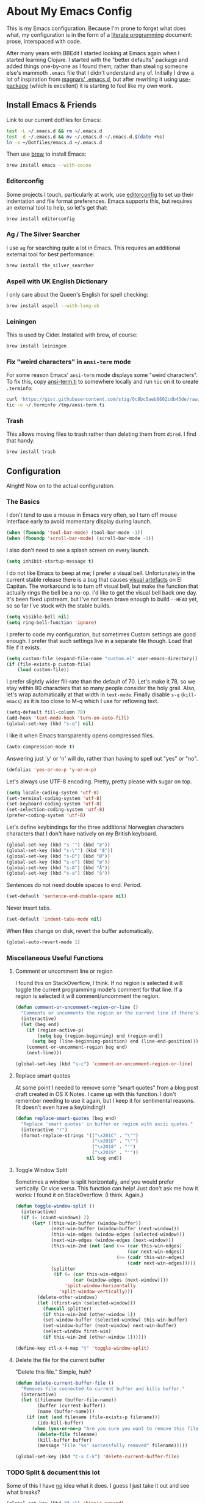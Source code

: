 * About My Emacs Config

  This is my Emacs configuration. Because I'm prone to forget what does what,
  my configuration is in the form of a [[http://orgmode.org/worg/org-contrib/babel/intro.html#literate-programming][literate programming]] document: prose,
  interspaced with code.

  After many years with BBEdit I started looking at Emacs again when I started
  learning Clojure. I started with the "better defaults" package and added
  things one-by-one as I found them, rather than stealing someone else's
  mammoth =.emacs= file that I didn't understand any of. Initially I drew a
  lot of inspiration from [[https://github.com/magnars/.emacs.d][magnars' .emacs.d]], but after rewriting it using
  [[https://github.com/jwiegley/use-package][use-package]] (which is excellent) it is starting to feel like my own work.

** Install Emacs & Friends

   Link to our current dotfiles for Emacs:

   #+BEGIN_SRC sh
     test -L ~/.emacs.d && rm ~/.emacs.d
     test -d ~/.emacs.d && mv ~/.emacs.d ~/.emacs.d.$(date +%s)
     ln -s ~/Dotfiles/emacs.d ~/.emacs.d
   #+END_SRC

   Then use [[http://brew.sh][brew]] to install Emacs:

   #+BEGIN_SRC sh
     brew install emacs --with-cocoa
   #+END_SRC

*** Editorconfig

    Some projects I touch, particularly at work, use [[http://editorconfig.org][editorconfig]] to set up
    their indentation and file format preferences. Emacs supports this, but
    requires an external tool to help, so let's get that:

    #+BEGIN_SRC sh
      brew install editorconfig
    #+END_SRC

*** Ag / The Silver Searcher

    I use =ag= for searching quite a lot in Emacs. This requires an additional
    external tool for best performance:

    #+BEGIN_SRC sh
      brew install the_silver_searcher
    #+END_SRC

*** Aspell with UK English Dictionary

    I only care about the Queen's English for spell checking:

    #+BEGIN_SRC sh
      brew install aspell --with-lang-uk
    #+END_SRC

*** Leiningen

    This is used by Cider. Installed with brew, of course:

    #+BEGIN_SRC sh
      brew install leiningen
    #+END_SRC

*** Fix "weird characters" in =ansi-term= mode

    For some reason Emacs' =ansi-term= mode displays some "weird characters".
    To fix this, copy [[https://gist.github.com/stig/0c8bc5aeb8602cdb45de#file-ansi-term-ti][ansi-term.ti]] to somewhere locally and run =tic= on it to
    create =.terminfo=:

    #+BEGIN_SRC sh
    curl 'https://gist.githubusercontent.com/stig/0c8bc5aeb8602cdb45de/raw/e20e6fb0a0d937b51dfdd4107053ac0b140efb2c/ansi-term.ti' > /tmp/ansi-term.ti
    tic -o ~/.terminfo /tmp/ansi-term.ti
    #+END_SRC

*** Trash

    This allows moving files to trash rather than deleting them from =dired=.
    I find that handy.

    #+BEGIN_SRC sh
    brew install trash
    #+END_SRC

** Configuration

   Alright! Now on to the actual configuration.

*** The Basics

    I don't tend to use a mouse in Emacs very often, so I turn off mouse
    interface early to avoid momentary display during launch.

    #+BEGIN_SRC emacs-lisp
      (when (fboundp 'tool-bar-mode) (tool-bar-mode -1))
      (when (fboundp 'scroll-bar-mode) (scroll-bar-mode -1))
    #+END_SRC

    I also don't need to see a splash screen on every launch.

    #+BEGIN_SRC emacs-lisp
      (setq inhibit-startup-message t)
    #+END_SRC

    I do not like Emacs to beep at me; I prefer a visual bell. Unfortunately
    in the current stable release there is a bug that causes [[http://debbugs.gnu.org/cgi/bugreport.cgi?bug%3D21662][visual artefacts]]
    on El Capitan. The workaround is to turn off visual bell, but make the
    function that actually rings the bell be a no-op. I'd like to get the
    visual bell back one day. It's been fixed upstream, but I've not been
    brave enough to build =--HEAD= yet, so so far I've stuck with the stable
    builds.

    #+BEGIN_SRC emacs-lisp
      (setq visible-bell nil)
      (setq ring-bell-function 'ignore)
    #+END_SRC

    I prefer to code my configuration, but sometimes Custom settings are good
    enough. I prefer that such settings live in a separate file though. Load
    that file if it exists.

    #+BEGIN_SRC emacs-lisp
      (setq custom-file (expand-file-name "custom.el" user-emacs-directory))
      (if (file-exists-p custom-file)
          (load custom-file))
    #+END_SRC

    I prefer slightly wider fill-rate than the default of 70. Let's make it
    78, so we stay within 80 characters that so many people consider the holy
    grail. Also, let's wrap automatically at that width in =text-mode=.
    Finally disable =s-q= (=kill-emacs=) as it is too close to M-q which I use
    for reflowing text.

    #+BEGIN_SRC emacs-lisp
      (setq-default fill-column 78)
      (add-hook 'text-mode-hook 'turn-on-auto-fill)
      (global-set-key (kbd "s-q") nil)
    #+END_SRC

    I like it when Emacs transparently opens compressed files.

    #+BEGIN_SRC emacs-lisp
      (auto-compression-mode t)
    #+END_SRC

    Answering just 'y' or 'n' will do, rather than having to spell out "yes"
    or "no".

    #+BEGIN_SRC emacs-lisp
      (defalias 'yes-or-no-p 'y-or-n-p)
    #+END_SRC

    Let's always use UTF-8 encoding. Pretty, pretty please with sugar on top.

    #+BEGIN_SRC emacs-lisp
      (setq locale-coding-system 'utf-8)
      (set-terminal-coding-system 'utf-8)
      (set-keyboard-coding-system 'utf-8)
      (set-selection-coding-system 'utf-8)
      (prefer-coding-system 'utf-8)
    #+END_SRC

    Let's define keybindings for the three additional Norwegian characters
    characters that I don't have natively on my British keyboard.

    #+BEGIN_SRC emacs-lisp
      (global-set-key (kbd "s-'") (kbd "æ"))
      (global-set-key (kbd "s-\"") (kbd "Æ"))
      (global-set-key (kbd "s-O") (kbd "Ø"))
      (global-set-key (kbd "s-o") (kbd "ø"))
      (global-set-key (kbd "s-A") (kbd "Å"))
      (global-set-key (kbd "s-a") (kbd "å"))
    #+END_SRC

    Sentences do not need double spaces to end. Period.

    #+BEGIN_SRC emacs-lisp
      (set-default 'sentence-end-double-space nil)
    #+END_SRC

    Never insert tabs.

  #+BEGIN_SRC emacs-lisp
    (set-default 'indent-tabs-mode nil)
  #+END_SRC

    When files change on disk, revert the buffer automatically.

    #+BEGIN_SRC emacs-lisp
      (global-auto-revert-mode 1)
    #+END_SRC

*** Miscellaneous Useful Functions

**** Comment or uncomment line or region

     I found this on StackOverflow, I think. If no region is selected it will
     toggle the current programming mode's comment for that line. If a region
     is selected it will comment/uncomment the region.

     #+BEGIN_SRC emacs-lisp
       (defun comment-or-uncomment-region-or-line ()
         "Comments or uncomments the region or the current line if there's no active region."
         (interactive)
         (let (beg end)
           (if (region-active-p)
               (setq beg (region-beginning) end (region-end))
             (setq beg (line-beginning-position) end (line-end-position)))
           (comment-or-uncomment-region beg end)
           (next-line)))

       (global-set-key (kbd "s-c") 'comment-or-uncomment-region-or-line)
     #+END_SRC

**** Replace smart quotes

     At some point I needed to remove some "smart quotes" from a blog post
     draft created in OS X Notes. I came up with this function. I don't
     remember needing to use it again, but I keep it for sentimental reasons.
     (It doesn't even have a keybinding!)

     #+BEGIN_SRC emacs-lisp
       (defun replace-smart-quotes (beg end)
         "Replace 'smart quotes' in buffer or region with ascii quotes."
         (interactive "r")
         (format-replace-strings '(("\x201C" . "\"")
                                   ("\x201D" . "\"")
                                   ("\x2018" . "'")
                                   ("\x2019" . "'"))
                                 nil beg end))
     #+END_SRC

**** Toggle Window Split

     Sometimes a window is split horizontally, and you would prefer
     vertically. Or vice versa. This function can help! Just don't ask me how
     it works: I found it on StackOverflow. (I think. Again.)

     #+BEGIN_SRC emacs-lisp
       (defun toggle-window-split ()
         (interactive)
         (if (= (count-windows) 2)
             (let* ((this-win-buffer (window-buffer))
                    (next-win-buffer (window-buffer (next-window)))
                    (this-win-edges (window-edges (selected-window)))
                    (next-win-edges (window-edges (next-window)))
                    (this-win-2nd (not (and (<= (car this-win-edges)
                                                (car next-win-edges))
                                            (<= (cadr this-win-edges)
                                                (cadr next-win-edges)))))
                    (splitter
                     (if (= (car this-win-edges)
                            (car (window-edges (next-window))))
                         'split-window-horizontally
                       'split-window-vertically)))
               (delete-other-windows)
               (let ((first-win (selected-window)))
                 (funcall splitter)
                 (if this-win-2nd (other-window 1))
                 (set-window-buffer (selected-window) this-win-buffer)
                 (set-window-buffer (next-window) next-win-buffer)
                 (select-window first-win)
                 (if this-win-2nd (other-window 1))))))

       (define-key ctl-x-4-map "t" 'toggle-window-split)
     #+END_SRC

**** Delete the file for the current buffer

     "Delete this file." Simple, huh?

     #+BEGIN_SRC emacs-lisp
       (defun delete-current-buffer-file ()
         "Removes file connected to current buffer and kills buffer."
         (interactive)
         (let ((filename (buffer-file-name))
               (buffer (current-buffer))
               (name (buffer-name)))
           (if (not (and filename (file-exists-p filename)))
               (ido-kill-buffer)
             (when (yes-or-no-p "Are you sure you want to remove this file? ")
               (delete-file filename)
               (kill-buffer buffer)
               (message "File '%s' successfully removed" filename)))))

       (global-set-key (kbd "C-x C-k") 'delete-current-buffer-file)
     #+END_SRC

*** TODO Split & document this lot

    Some of this I have _no_ idea what it does. I guess I just take it out and
    see what breaks?

  #+BEGIN_SRC emacs-lisp
  (global-set-key (kbd "M-/") 'hippie-expand)
  (global-set-key (kbd "C-s") 'isearch-forward-regexp)
  (global-set-key (kbd "C-r") 'isearch-backward-regexp)

  ;; Show active region
  (transient-mark-mode 1)
  (make-variable-buffer-local 'transient-mark-mode)
  (put 'transient-mark-mode 'permanent-local t)
  (setq-default transient-mark-mode t)

  ;; Save a list of recent files visited. (open recent file with C-x f)
  (recentf-mode 1)
  (setq recentf-max-saved-items 100) ;; just 20 is too recent

  ;; Save minibuffer history
  (savehist-mode 1)
  (setq history-length 1000)

  (setq-default save-place t)
  (setq save-place-file (concat user-emacs-directory "places"))

  (show-paren-mode 1)

  ;; Improve pasting behaviour with programs outside Emacs
  (setq x-select-enable-clipboard t
        x-select-enable-primary t
        save-interprogram-paste-before-kill t
        mouse-yank-at-point t)

  (setq require-final-newline t)

  ;; Auto refresh dired, but be quiet about it
  (setq global-auto-revert-non-file-buffers t
        auto-revert-verbose nil)

  (setq delete-by-moving-to-trash t)

  ;; Don't litter my file tree with backup files
  (setq backup-directory-alist `(("." . ,(concat user-emacs-directory "backups"))))

  (setq mac-command-modifier 'meta
        mac-option-modifier 'super
        mac-control-modifier 'control
        ns-function-modifier 'hyper)


  (setq ispell-program-name "aspell"
        ispell-dictionary "british")

  ;; Launch/switch to eshell more easily
  (global-set-key (kbd "C-c s") 'eshell)


  ;; Allow ssh+sudo with tramp
  (set-default 'tramp-default-proxies-alist
               (quote ((".*" "\\`root\\'" "/ssh:%h:"))))


  ;; Don't connect via SSH for localhost
  (add-to-list 'tramp-default-proxies-alist
               '((regexp-quote (system-name)) nil nil))

  (setq temporary-file-directory "/tmp/")

  ;; This lets me re-open the currently open file using sudo.
  ;; Credit: http://www.emacswiki.org/emacs/TrampMode#toc31
  (defun sudo-edit-current-file ()
    (interactive)
    (let ((position (point)))
      (find-alternate-file
       (if (file-remote-p (buffer-file-name))
           (let ((vec (tramp-dissect-file-name (buffer-file-name))))
             (tramp-make-tramp-file-name
              "sudo"
              (tramp-file-name-user vec)
              (tramp-file-name-host vec)
              (tramp-file-name-localname vec)))
         (concat "/sudo::" (buffer-file-name))))
      (goto-char position)))

  (global-set-key (kbd "C-c C-s") 'sudo-edit-current-file)

  ;; Join line below
  (global-set-key (kbd "M-j")
                  (lambda ()
                    (interactive)
                    (join-line -1)))


  ;; Display whitespace annoyances
  (require 'whitespace)
  (setq whitespace-style '(face empty tabs trailing))
  (global-whitespace-mode t)

  (global-set-key (kbd "s-w") 'whitespace-cleanup)

  (require 'server)
  (unless (server-running-p)
    (server-start))

  ;;
  ;; Packages installed with package.el
  ;;


  (package-initialize)

  (add-to-list 'package-archives
               '("melpa" . "http://melpa.milkbox.net/packages/"))

  (add-to-list 'package-archives
               '("melpa-stable" . "http://stable.milkbox.net/packages/"))

  (unless (package-installed-p 'use-package)
    (message "%s" "Refreshing package database...")
    (package-refresh-contents)
    (package-install 'use-package))

  (eval-when-compile
    (require 'use-package))
  (require 'bind-key)

  (use-package leuven-theme
    :ensure t
    :config
    (load-theme 'leuven t))

  (use-package magit
    :ensure t

    :bind ("M-m" . magit-status)

    :init
    (setq magit-git-executable "/usr/bin/git"
          git-commit-summary-max-length 65
          magit-diff-refine-hunk 'all
          magit-push-always-verify nil)

    :config
    (use-package magit-gh-pulls
      :ensure t
      :config
      (add-hook 'magit-mode-hook 'turn-on-magit-gh-pulls)))

  (use-package markdown-mode
    :ensure t
    :mode "\\.md'"

    :init
    (setq markdown-command "multimarkdown"))

  (use-package smartparens
    :ensure t

    :config
    (smartparens-global-mode t)
    (show-smartparens-global-mode t)
    (sp-pair "'" nil :actions :rem)

    ;; Add smartparens-strict-mode to all sp--lisp-modes hooks. C-h v sp--lisp-modes
    ;; to customize/view this list.
    (mapc (lambda (mode)
            (add-hook (intern (format "%s-hook" (symbol-name mode))) 'smartparens-strict-mode))
          sp--lisp-modes)

    ;; Conveniently set keys into the sp-keymap, limiting the keybinding to buffers
    ;; with SP mode activated
    (mapc (lambda (info)
            (let ((key (kbd (car info)))
                  (function (car (cdr info))))
              (define-key sp-keymap key function)))
          '(("C-M-f" sp-forward-sexp)
            ("C-M-b" sp-backward-sexp)

            ("C-M-d" sp-down-sexp)
            ("C-M-a" sp-backward-down-sexp)
            ("C-S-a" sp-beginning-of-sexp)
            ("C-S-d" sp-end-of-sexp)

            ("C-M-e" sp-up-sexp)

            ("C-M-u" sp-backward-up-sexp)
            ("C-M-t" sp-transpose-sexp)

            ("C-M-n" sp-next-sexp)
            ("C-M-p" sp-previous-sexp)

            ("C-M-k" sp-kill-sexp)
            ("C-M-w" sp-copy-sexp)

            ("C-M-<delete>" sp-unwrap-sexp)
            ("C-M-<backspace>" sp-backward-unwrap-sexp)

            ("C-<right>" sp-forward-slurp-sexp)
            ("C-<left>" sp-forward-barf-sexp)
            ("C-M-<left>" sp-backward-slurp-sexp)
            ("C-M-<right>" sp-backward-barf-sexp)

            ("M-D" sp-splice-sexp)
            ("C-M-<delete>" sp-splice-sexp-killing-forward)
            ("C-M-<backspace>" sp-splice-sexp-killing-backward)
            ("C-S-<backspace>" sp-splice-sexp-killing-around)

            ("C-]" sp-select-next-thing-exchange)
            ("C-<left_bracket>" sp-select-previous-thing)
            ("C-M-]" sp-select-next-thing)

            ("M-F" sp-forward-symbol)
            ("M-B" sp-backward-symbol)

            ("H-t" sp-prefix-tag-object)
            ("H-p" sp-prefix-pair-object)
            ("H-s c" sp-convolute-sexp)
            ("H-s a" sp-absorb-sexp)
            ("H-s e" sp-emit-sexp)
            ("H-s p" sp-add-to-previous-sexp)
            ("H-s n" sp-add-to-next-sexp)
            ("H-s j" sp-join-sexp)
            ("H-s s" sp-split-sexp)))

    ;; In Lisp modes, let ')' go to end of sexp
    (bind-key ")" 'sp-up-sexp emacs-lisp-mode-map)
    (bind-key ")" 'sp-up-sexp lisp-mode-map))

  (use-package aggressive-indent
    :ensure t

    :config
    (add-hook 'emacs-lisp-mode-hook #'aggressive-indent-mode)
    (add-hook 'puppet-mode-hook #'aggressive-indent-mode)
    (add-hook 'clojure-mode-hook #'aggressive-indent-mode)
    (add-hook 'css-mode-hook #'aggressive-indent-mode))

  (use-package auto-complete
    :ensure t
    :config
    (ac-config-default))

  (use-package ac-ispell
    :ensure t
    :init
    ;; Completion words longer than 12 characters
    (custom-set-variables
     '(ac-ispell-requires 12)
     '(ac-ispell-fuzzy-limit 12))

    :config
    (ac-ispell-setup)

    (add-hook 'git-commit-mode-hook 'ac-ispell-ac-setup)
    (add-hook 'mail-mode-hook 'ac-ispell-ac-setup))

  (use-package helm
    :ensure t

    :bind (("C-c C-h e" . helm-list-elisp-packages)
           ("C-c C-h r" . helm-resume)
           ("M-x" . helm-M-x)
           ("M-y" . helm-show-kill-ring)
           ("C-x b" . helm-mini)
           ("C-x 4 b" . helm-mini)
           ("C-x C-f" . helm-find-files)))

  (use-package helm-ag :ensure t)

  (use-package ac-helm
    :ensure t
    :bind ("C-." . ac-complete-with-helm))

  (use-package wgrep-ag :ensure t)

  (use-package multiple-cursors
    :ensure t

    :bind (("C-c a" . mc/edit-lines)
           ("C-c C-a" . mc/mark-all-dwim)
           ("s-n" . mc/mark-next-like-this)
           ("s-p" . mc/mark-previous-like-this)))

  (use-package auto-complete-rst
    :mode "\\.rst\'"
    :config
    (auto-complete-rst-init)
    (setq auto-complete-rst-other-sources
          '(ac-source-filename
            ac-source-abbrev
            ac-source-dictionary
            ac-source-yasnippet)))

  (use-package yasnippet
    :init
    (add-hook 'clojure-mode-hook 'yas-minor-mode-on)
    (add-hook 'markdown-mode-hook 'yas-minor-mode-on)

    :config
    (defun yas/org-very-safe-expand ()
      (let ((yas/fallback-behavior 'return-nil)) (yas/expand)))

    (defun yas/org-setup ()
      ;; yasnippet (using the new org-cycle hooks)
      (make-variable-buffer-local 'yas/trigger-key)
      (setq yas/trigger-key [tab])
      (add-to-list 'org-tab-first-hook 'yas/org-very-safe-expand)
      (define-key yas/keymap [tab] 'yas/next-field))

    ;; See https://github.com/eschulte/emacs24-starter-kit/issues/80.
    (setq org-src-tab-acts-natively nil)

    (add-hook 'org-mode-hook #'yas/org-setup))

  (use-package clojure-mode
    :pin melpa-stable
    :mode "\\.clj\\'"
    :ensure t

    :config
    (bind-key ")" 'sp-up-sexp clojure-mode-map)

    (use-package clj-refactor
      :pin melpa-stable
      :ensure t
      :config
      (dolist (mapping '(("route" . "compojure.route")
                         ("timbre" . "taoensso.timbre")
                         ("component" . "com.stuartsierra.component")
                         ("d" . "datomic.api")
                         ("io" . "clojure.java.io")
                         ("tc" . "clojure.test.check")
                         ("gen" . "clojure.test.check.generators")
                         ("prop" . "clojure.test.check.properties")
                         ("prop'" . "com.gfredericks.test.chuck.properties")))
        (add-to-list 'cljr-magic-require-namespaces mapping t))

      :config
      (defun my-clojure-mode-hook ()
        (clj-refactor-mode 1)
        ;;(cljr-add-keybindings-with-prefix "C-c C-m")
        )

      (add-hook 'clojure-mode-hook #'my-clojure-mode-hook)

      (use-package cljr-helm
        :ensure t
        :init
        (bind-key "C-c r" 'cljr-helm clojure-mode-map)))

    (use-package clojure-mode-extra-font-locking
      :ensure t)
    )


  (use-package cider
    :pin melpa-stable
    :ensure t
    :init
    (add-hook 'cider-mode-hook 'cider-turn-on-eldoc-mode)
    (setq cider-repl-result-prefix ";; => ")

    :config
    (bind-key ")" 'sp-up-sexp cider-repl-mode-map)

    (use-package ac-cider
      :ensure t
      :init
      (add-hook 'cider-mode-hook 'ac-flyspell-workaround)
      (add-hook 'cider-mode-hook 'ac-cider-setup)
      (add-hook 'cider-repl-mode-hook 'ac-cider-setup)
      (eval-after-load "auto-complete"
        '(progn
           (add-to-list 'ac-modes 'cider-mode)
           (add-to-list 'ac-modes 'cider-repl-mode)))))

  (use-package puppet-mode
    :mode "\\.pp'")

  (use-package editorconfig
    :ensure t)

  (use-package sbt-mode
    :mode "\\.sbt\\'"
    :init
    ;; compilation-skip-threshold tells the compilation minor-mode
    ;; which type of compiler output can be skipped. 1 = skip info
    ;; 2 = skip info and warnings.
    (setq compilation-skip-threshold 1)
    :config
    ;; Bind C-a to 'comint-bol when in sbt-mode. This will move the
    ;; cursor to just after prompt.
    (bind-key "C-a" 'comint-bol)

    ;; Bind M-RET to 'comint-accumulate. This will allow you to add
    ;; more than one line to scala console prompt before sending it
    ;; for interpretation. It will keep your command history cleaner.
    (bind-key "M-RET" 'comint-accumulate))

  (use-package scala-mode2
    :mode ("\\.scala\\'" . scala-mode)
    :config
    ;; sbt-find-definitions is a command that tries to find (with grep)
    ;; the definition of the thing at point.
    (bind-key "M-." 'sbt-find-definitions)
    ;; use sbt-run-previous-command to re-compile your code after changes
    (bind-key "C-x '" 'sbt-run-previous-command))

  (use-package gist
    :ensure t
    :bind ("C-x g l" . gist-list))

  (use-package yagist
    :ensure t
    :bind ("C-x g c" . yagist-region-or-buffer))

  (use-package projectile
    :ensure t
    :config
    (projectile-global-mode)

    (use-package helm-projectile
      :ensure t))

  (use-package ag
    :ensure t)

  (use-package org
    :ensure t
    :bind ("C-x a" . org-agenda)
    :init
    (setq org-babel-clojure-backend 'cider)

    ;; Don't execute code blocks during export
    (setq org-export-babel-evaluate nil)
    :config
    (org-babel-do-load-languages
     'org-babel-load-languages
     '((emacs-lisp . t)
       (clojure . t)
       (dot . t)
       (sh . t)))

    ;; taken from https://github.com/howardabrams/dot-files/blob/master/elisp/ox-confluence.el
    (load-file  (expand-file-name "ox-confluence.el" user-emacs-directory)))

  (use-package sane-term
    :ensure t
    :bind (("C-x t" . sane-term)
           ("C-x T" . sane-term-create)))

  (use-package tramp-term
    :ensure t
    :bind ("C-x C-t" . tramp-term))

  (use-package graphviz-dot-mode
    :init
    (setq graphviz-dot-view-command "open -a Graphviz %s"))

  (use-package fish-mode
    :ensure t)
#+END_SRC
